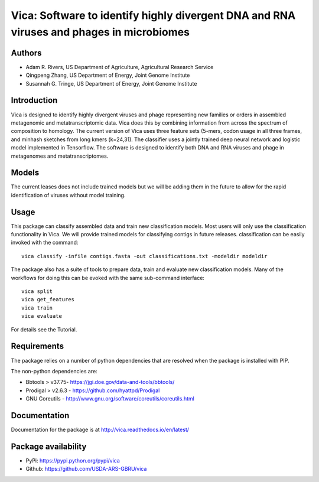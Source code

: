 Vica: Software to identify highly divergent DNA and RNA viruses and phages in microbiomes
===============================================================================================
.. image:: https://travis-ci.org/USDA-ARS-GBRU/vica.svg?branch=master
    :target: https://travis-ci.org/USDA-ARS-GBRU/vica

.. image:: https://codecov.io/gh/USDA-ARS-GBRU/vica/branch/master/graph/badge.svg
    :target: https://codecov.io/gh/USDA-ARS-GBRU/vica

.. image:: https://readthedocs.org/projects/vica/badge/?version=latest
    :target: http://vica.readthedocs.io/en/latest/?badge=latest
    :alt: Documentation Status

.. image:: https://api.codacy.com/project/badge/Grade/f39e8359ea334739842bba35e596cfdc
    :target: https://www.codacy.com/app/arivers/vica?utm_source=github.com&amp;utm_medium=referral&amp;utm_content=USDA-ARS-GBRU/vica&amp;utm_campaign=Badge_Grade


Authors
-------
* Adam R. Rivers, US Department of Agriculture, Agricultural Research Service
* Qingpeng Zhang, US Department of Energy, Joint Genome Institute
* Susannah G. Tringe, US Department of Energy, Joint Genome Institute

Introduction
------------

Vica is designed to identify highly divergent viruses and phage representing new
families or orders in assembled metagenomic and metatranscriptomic data. Vica
does this by combining information from across the spectrum of composition
to homology. The current version of Vica uses three feature sets (5-mers,
codon usage in all three frames, and minhash sketches from long kmers (k=24,31).
The classifier uses a jointly trained deep neural network and logistic model
implemented in Tensorflow. The software is designed to identify  both DNA
and RNA viruses and phage in metagenomes and metatranscriptomes.

Models
------

The current leases does not include trained models but we will be adding them
in the future to allow for the rapid identification of viruses without model training.

Usage
-----

This package can classify assembled data and train new classification models.
Most users will only use the classification functionality in Vica. We will provide
trained models for classifying contigs in future releases. classification can be
easily invoked with the command::

   vica classify -infile contigs.fasta -out classifications.txt -modeldir modeldir

The package also has a suite of tools to prepare data, train and evaluate new
classification models. Many of the workflows for doing this can be evoked with
the same sub-command interface::

   vica split
   vica get_features
   vica train
   vica evaluate

For details see the Tutorial.

Requirements
------------

The package relies on a number of python dependencies that are resolved when
the package is installed with PIP.

The non-python dependencies are:

- Bbtools > v37.75- https://jgi.doe.gov/data-and-tools/bbtools/
- Prodigal > v2.6.3 - https://github.com/hyattpd/Prodigal
- GNU Coreutils - http://www.gnu.org/software/coreutils/coreutils.html

Documentation
-------------
Documentation for the package is at http://vica.readthedocs.io/en/latest/

Package availability
--------------------
- PyPi: https://pypi.python.org/pypi/vica
- Github: https://github.com/USDA-ARS-GBRU/vica
